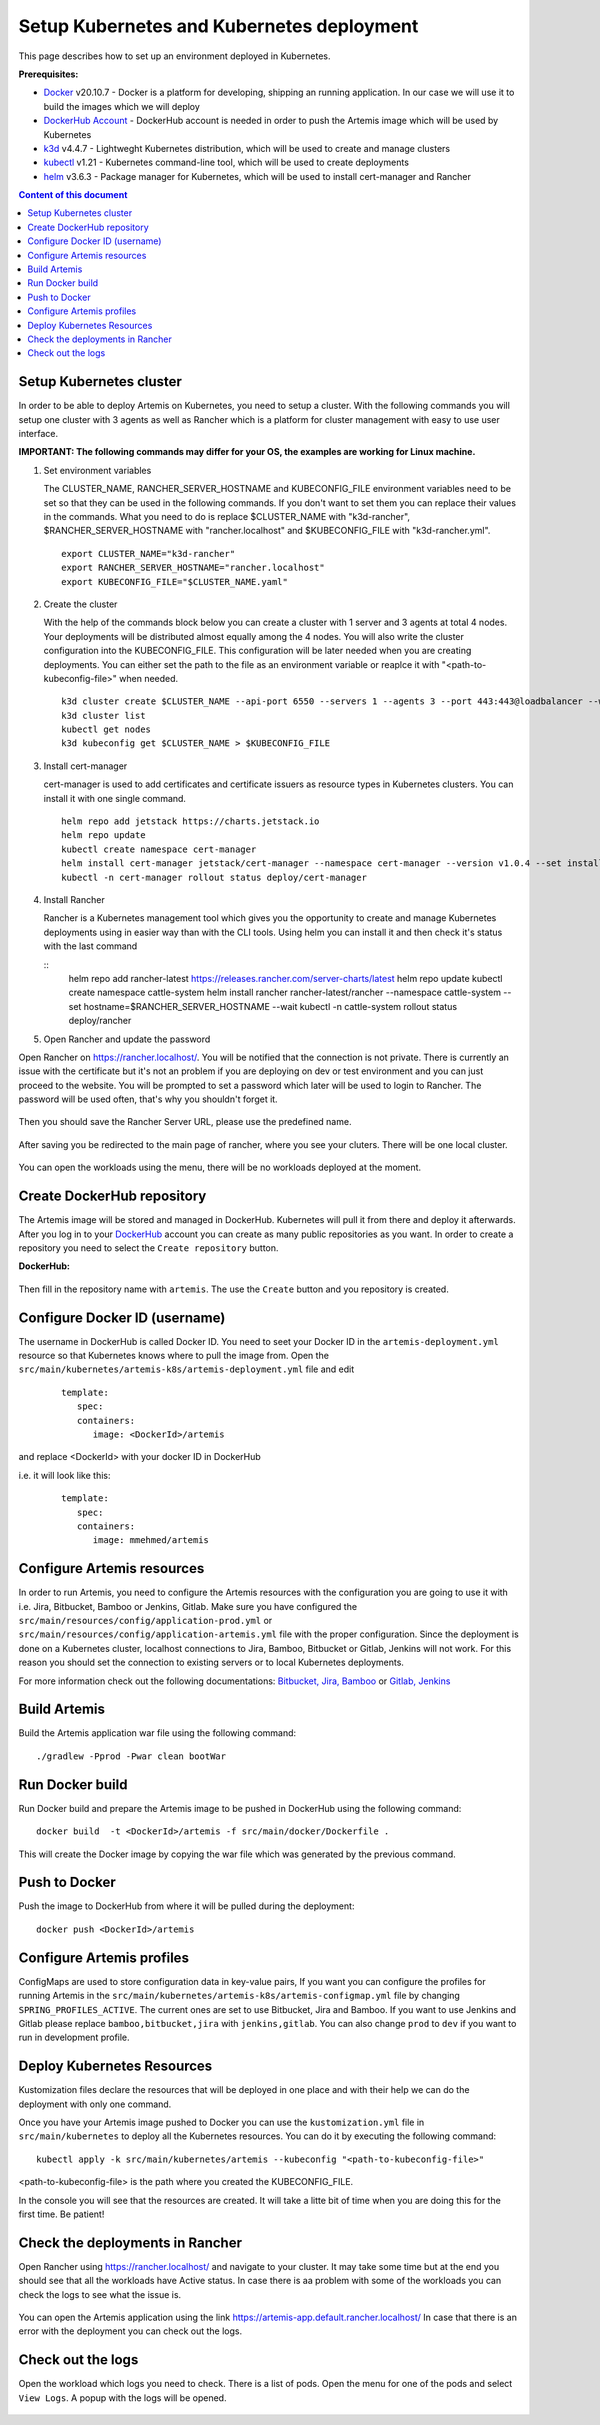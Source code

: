 Setup Kubernetes and Kubernetes deployment
===============================================================

This page describes how to set up an environment deployed in Kubernetes.

**Prerequisites:**

* `Docker <https://docs.docker.com/install>`__ v20.10.7 - Docker is a platform for developing, shipping an running application. In our case we will use it to build the images which we will deploy
* `DockerHub Account <https://hub.docker.com/signup>`__ - DockerHub account is needed in order to push the Artemis image which will be used by Kubernetes
* `k3d <https://k3d.io/#installation>`__ v4.4.7 - Lightweght Kubernetes distribution, which will be used to create and manage clusters
* `kubectl <https://kubernetes.io/docs/tasks/tools/#kubectl/>`__ v1.21 - Kubernetes command-line tool, which will be used to create deployments
* `helm <https://helm.sh/docs/intro/install/>`__ v3.6.3 - Package manager for Kubernetes, which will be used to install cert-manager and Rancher


.. contents:: Content of this document
    :local:
    :depth: 1

Setup Kubernetes cluster
------------------------
In order to be able to deploy Artemis on Kubernetes, you need to setup a cluster.
With the following commands you will setup one cluster with 3 agents as well as Rancher which is a platform for cluster management with easy to use user interface.

**IMPORTANT: The following commands may differ for your OS, the examples are working for Linux machine.**

1. Set environment variables
   
   The CLUSTER_NAME, RANCHER_SERVER_HOSTNAME and KUBECONFIG_FILE environment variables need to be set so that they can be used in the following commands.
   If you don't want to set them you can replace their values in the commands. What you need to do is replace $CLUSTER_NAME with "k3d-rancher", $RANCHER_SERVER_HOSTNAME with "rancher.localhost" and $KUBECONFIG_FILE with "k3d-rancher.yml".
   
   ::

      export CLUSTER_NAME="k3d-rancher" 
      export RANCHER_SERVER_HOSTNAME="rancher.localhost"
      export KUBECONFIG_FILE="$CLUSTER_NAME.yaml"

2. Create the cluster

   With the help of the commands block below you can create a cluster with 1 server and 3 agents at total 4 nodes. Your deployments will be distributed almost equally among the 4 nodes.
   You will also write the cluster configuration into the KUBECONFIG_FILE. This configuration will be later needed when you are creating deployments. You can either set the path to the file as an environment variable or reaplce it with "<path-to-kubeconfig-file>" when needed.
   
   ::

      k3d cluster create $CLUSTER_NAME --api-port 6550 --servers 1 --agents 3 --port 443:443@loadbalancer --wait 
      k3d cluster list 
      kubectl get nodes 
      k3d kubeconfig get $CLUSTER_NAME > $KUBECONFIG_FILE 


3. Install cert-manager
   
   cert-manager is used to add certificates and certificate issuers as resource types in Kubernetes clusters.
   You can install it with one single command.

   ::

      helm repo add jetstack https://charts.jetstack.io 
      helm repo update
      kubectl create namespace cert-manager
      helm install cert-manager jetstack/cert-manager --namespace cert-manager --version v1.0.4 --set installCRDs=true --wait 
      kubectl -n cert-manager rollout status deploy/cert-manager

4. Install Rancher

   Rancher is a Kubernetes management tool which gives you the opportunity to create and manage Kubernetes deployments using in easier way than with the CLI tools.
   Using helm you can install it and then check it's status with the last command

   ::
      helm repo add rancher-latest https://releases.rancher.com/server-charts/latest
      helm repo update
      kubectl create namespace cattle-system
      helm install rancher rancher-latest/rancher --namespace cattle-system --set hostname=$RANCHER_SERVER_HOSTNAME --wait 
      kubectl -n cattle-system rollout status deploy/rancher

5. Open Rancher and update the password

Open Rancher on `<https://rancher.localhost/>`__.
You will be notified that the connection is not private. There is currently an issue with the certificate but it's not an problem if you are deploying on dev or test environment and you can just proceed to the website.
You will be prompted to set a password which later will be used to login to Rancher. The password will be used often, that's why you shouldn't forget it.

.. figure:: kubernetes/rancher_password.png
   :align: center

Then you should save the Rancher Server URL, please use the predefined name.  

.. figure:: kubernetes/rancher_url.png
   :align: center

After saving you be redirected to the main page of rancher, where you see your cluters. There will be one local cluster.

.. figure:: kubernetes/rancher_cluster.png
   :align: center

You can open the workloads using the menu, there will be no workloads deployed at the moment.

.. figure:: kubernetes/rancher_nav_workloads.png
   :align: center


.. figure:: kubernetes/rancher_empty_workloads.png
   :align: center

Create DockerHub repository
---------------------------
The Artemis image will be stored and managed in DockerHub. Kubernetes will pull it from there and deploy it afterwards.
After you log in to your `DockerHub <https://hub.docker.com/>`__ account you can create as many public repositories as you want.
In order to create a repository you need to select the ``Create repository`` button.


**DockerHub:**

.. figure:: kubernetes/dockerhub.png
   :align: center

Then fill in the repository name with ``artemis``. The use the ``Create`` button and you repository is created.

.. figure:: kubernetes/dockerhub_create_repository.png
   :align: center

Configure Docker ID (username)
------------------------------
The username in DockerHub is called Docker ID. You need to seet your Docker ID in the ``artemis-deployment.yml`` resource so that Kubernetes knows where to pull the image from.
Open the ``src/main/kubernetes/artemis-k8s/artemis-deployment.yml`` file and edit

   ::

      template:
         spec:
         containers:
            image: <DockerId>/artemis

and replace <DockerId> with your docker ID in DockerHub

i.e. it will look like this:

   ::

      template:
         spec:
         containers:
            image: mmehmed/artemis



Configure Artemis resources
---------------------------
In order to run Artemis, you need to configure the Artemis resources with the configuration you are going to use it with i.e. Jira, Bitbucket, Bamboo or Jenkins, Gitlab.
Make sure you have configured the ``src/main/resources/config/application-prod.yml`` or ``src/main/resources/config/application-artemis.yml`` file with the proper configuration. 
Since the deployment is done on a Kubernetes cluster, localhost connections to Jira, Bamboo, Bitbucket or Gitlab, Jenkins will not work. 
For this reason you should set the connection to existing servers or to local Kubernetes deployments.

For more information check out the following documentations: 
`Bitbucket, Jira, Bamboo <https://docs.artemis.ase.in.tum.de/dev/setup/bamboo-bitbucket-jira/>`__ or
`Gitlab, Jenkins <https://docs.artemis.ase.in.tum.de/dev/setup/jenkins-gitlab/>`__

Build Artemis
-------------
Build the Artemis application war file using the following command:

::

   ./gradlew -Pprod -Pwar clean bootWar

Run Docker build
----------------
Run Docker build and prepare the Artemis image to be pushed in DockerHub using the following command:

::

   docker build  -t <DockerId>/artemis -f src/main/docker/Dockerfile .

This will create the Docker image by copying the war file which was generated by the previous command.

Push to Docker
--------------
Push the image to DockerHub from where it will be pulled during the deployment:

::

   docker push <DockerId>/artemis


Configure Artemis profiles
--------------------------
ConfigMaps are used to store configuration data in key-value pairs, If you want you can configure the profiles for running Artemis in the ``src/main/kubernetes/artemis-k8s/artemis-configmap.yml`` file by changing ``SPRING_PROFILES_ACTIVE``.
The current ones are set to use Bitbucket, Jira and Bamboo. If you want to use Jenkins and Gitlab please replace ``bamboo,bitbucket,jira`` with ``jenkins,gitlab``.
You can also change ``prod`` to ``dev`` if you want to run in development profile.


Deploy Kubernetes Resources
---------------------------
Kustomization files declare the resources that will be deployed in one place and with their help we can do the deployment with only one command.

Once you have your Artemis image pushed to Docker you can use the ``kustomization.yml`` file in ``src/main/kubernetes`` to deploy all the Kubernetes resources.
You can do it by executing the following command: 

::

   kubectl apply -k src/main/kubernetes/artemis --kubeconfig "<path-to-kubeconfig-file>"

<path-to-kubeconfig-file> is the path where you created the KUBECONFIG_FILE.


In the console you will see that the resources are created. It will take a litte bit of time when you are doing this for the first time. Be patient!

.. figure:: kubernetes/kubectl_kustomization.png
   :align: center

Check the deployments in Rancher
--------------------------------
Open Rancher using `<https://rancher.localhost/>`__ and navigate to your cluster.
It may take some time but at the end you should see that all the workloads have Active status. In case there is aa problem with some of the workloads you can check the logs to see what the issue is.

.. figure:: kubernetes/rancher_workloads.png
   :align: center

You can open the Artemis application using the link `<https://artemis-app.default.rancher.localhost/>`__
In case that there is an error with the deployment you can check out the logs. 

Check out the logs
------------------
Open the workload which logs you need to check. There is a list of pods. Open the menu for one of the pods and select ``View Logs``. A popup with the logs will be opened.

.. figure:: kubernetes/rancher_logs.png
   :align: center
